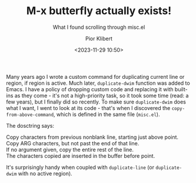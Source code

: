#+TITLE: M-x butterfly actually exists!
#+SUBTITLE: What I found scrolling through misc.el
#+DATE: <2023-11-29 10:50>
#+AUTHOR: Pior Klibert
#+STATE: WIP

Many years ago I wrote a custom command for duplicating current line or region,
if region is active. Much later, ~duplicate-dwim~ function was added to Emacs.
I have a policy of dropping custom code and replacing it with built-ins as they
come - it's not a high-priority task, so it took some time (read: a few years),
but I finally did so recently. To make sure ~duplicate-dwim~ does what I want, I
went to look at its code - that's when I discovered the
~copy-from-above-command~, which is defined in the same file (~misc.el~).

The dosctring says:

#+begin_verse
Copy characters from previous nonblank line, starting just above point.
Copy ARG characters, but not past the end of that line.
If no argument given, copy the entire rest of the line.
The characters copied are inserted in the buffer before point.
#+end_verse

It's surprisingly handy when coupled with ~duplicate-line~ (or ~duplicate-dwim~
with no active region).
